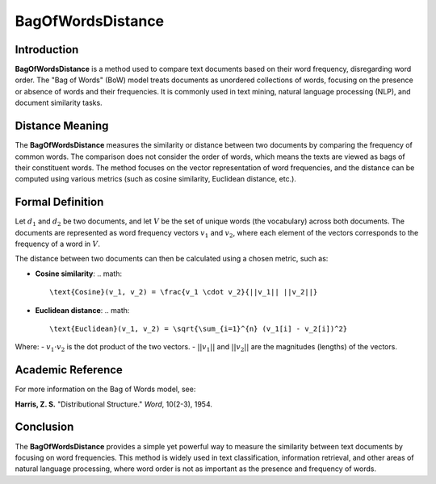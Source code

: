 BagOfWordsDistance
===================

Introduction
------------
**BagOfWordsDistance** is a method used to compare text documents based on their word frequency, disregarding word order. The "Bag of Words" (BoW) model treats documents as unordered collections of words, focusing on the presence or absence of words and their frequencies. It is commonly used in text mining, natural language processing (NLP), and document similarity tasks.

Distance Meaning
----------------
The **BagOfWordsDistance** measures the similarity or distance between two documents by comparing the frequency of common words. The comparison does not consider the order of words, which means the texts are viewed as bags of their constituent words. The method focuses on the vector representation of word frequencies, and the distance can be computed using various metrics (such as cosine similarity, Euclidean distance, etc.).

Formal Definition
-----------------
Let :math:`d_1` and :math:`d_2` be two documents, and let :math:`V` be the set of unique words (the vocabulary) across both documents. The documents are represented as word frequency vectors :math:`v_1` and :math:`v_2`, where each element of the vectors corresponds to the frequency of a word in :math:`V`.

The distance between two documents can then be calculated using a chosen metric, such as:

- **Cosine similarity**:
  .. math::
      \text{Cosine}(v_1, v_2) = \frac{v_1 \cdot v_2}{||v_1|| ||v_2||}
  
- **Euclidean distance**:
  .. math::
      \text{Euclidean}(v_1, v_2) = \sqrt{\sum_{i=1}^{n} (v_1[i] - v_2[i])^2}

Where:
- :math:`v_1 \cdot v_2` is the dot product of the two vectors.
- :math:`||v_1||` and :math:`||v_2||` are the magnitudes (lengths) of the vectors.

Academic Reference
------------------
For more information on the Bag of Words model, see:

**Harris, Z. S.** "Distributional Structure." *Word*, 10(2-3), 1954.

Conclusion
----------
The **BagOfWordsDistance** provides a simple yet powerful way to measure the similarity between text documents by focusing on word frequencies. This method is widely used in text classification, information retrieval, and other areas of natural language processing, where word order is not as important as the presence and frequency of words.
